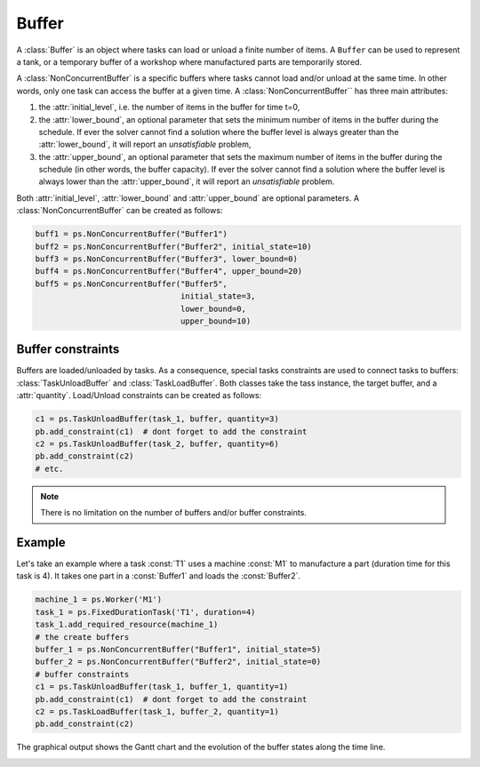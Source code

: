 Buffer
======

A :class:`Buffer` is an object where tasks can load or unload a finite number of items. A ``Buffer`` can be used to represent a tank, or a temporary buffer of a workshop where manufactured parts are temporarily stored.

A :class:`NonConcurrentBuffer` is a specific buffers where tasks cannot load and/or unload at the same time. In other words, only one task can access the buffer at a given time.
A :class:`NonConcurrentBuffer`` has three main attributes:

1. the :attr:`initial_level`, i.e. the number of items in the buffer for time t=0,
2. the :attr:`lower_bound`, an optional parameter that sets the minimum number of items in the buffer during the schedule. If ever the solver cannot find a solution where the buffer level is always greater than the :attr:`lower_bound`, it will report an *unsatisfiable* problem,
3. the :attr:`upper_bound`, an optional parameter that sets the maximum number of items in the buffer during the schedule (in other words, the buffer capacity). If ever the solver cannot find a solution where the buffer level is always lower than the :attr:`upper_bound`, it will report an *unsatisfiable* problem.

Both :attr:`initial_level`, :attr:`lower_bound` and :attr:`upper_bound` are optional parameters. A :class:`NonConcurrentBuffer` can be created as follows:

.. code-block:: python

    buff1 = ps.NonConcurrentBuffer("Buffer1")
    buff2 = ps.NonConcurrentBuffer("Buffer2", initial_state=10)
    buff3 = ps.NonConcurrentBuffer("Buffer3", lower_bound=0)
    buff4 = ps.NonConcurrentBuffer("Buffer4", upper_bound=20)
    buff5 = ps.NonConcurrentBuffer("Buffer5",
                                   initial_state=3,
                                   lower_bound=0, 
                                   upper_bound=10)

Buffer constraints
------------------
Buffers are loaded/unloaded by tasks. As a consequence, special tasks constraints are used to connect tasks to buffers: :class:`TaskUnloadBuffer` and :class:`TaskLoadBuffer`. Both classes take the tass instance, the target buffer, and a :attr:`quantity`. Load/Unload constraints can be created as follows:

.. code-block:: python

    c1 = ps.TaskUnloadBuffer(task_1, buffer, quantity=3)
    pb.add_constraint(c1)  # dont forget to add the constraint
    c2 = ps.TaskUnloadBuffer(task_2, buffer, quantity=6)
    pb.add_constraint(c2)
    # etc.

.. note::

    There is no limitation on the number of buffers and/or buffer constraints.

Example
-------
Let's take an example where a task :const:`T1` uses a machine :const:`M1` to manufacture a part (duration time for this task is 4). It takes one part in a :const:`Buffer1` and loads the :const:`Buffer2`.

.. code-block:: python

    machine_1 = ps.Worker('M1')
    task_1 = ps.FixedDurationTask('T1', duration=4)
    task_1.add_required_resource(machine_1)
    # the create buffers
    buffer_1 = ps.NonConcurrentBuffer("Buffer1", initial_state=5)
    buffer_2 = ps.NonConcurrentBuffer("Buffer2", initial_state=0)
    # buffer constraints
    c1 = ps.TaskUnloadBuffer(task_1, buffer_1, quantity=1)
    pb.add_constraint(c1)  # dont forget to add the constraint
    c2 = ps.TaskLoadBuffer(task_1, buffer_2, quantity=1)
    pb.add_constraint(c2)

The graphical output shows the Gantt chart and the evolution of the buffer states along the time line.

.. image:: img/BufferExample.svg
